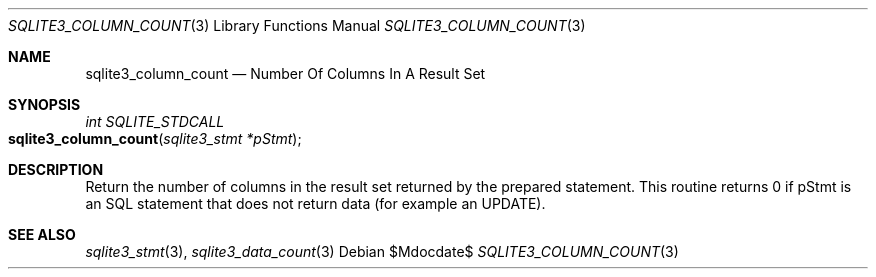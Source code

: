 .Dd $Mdocdate$
.Dt SQLITE3_COLUMN_COUNT 3
.Os
.Sh NAME
.Nm sqlite3_column_count
.Nd Number Of Columns In A Result Set
.Sh SYNOPSIS
.Ft int SQLITE_STDCALL 
.Fo sqlite3_column_count
.Fa "sqlite3_stmt *pStmt"
.Fc
.Sh DESCRIPTION
Return the number of columns in the result set returned by the prepared statement.
This routine returns 0 if pStmt is an SQL statement that does not return
data (for example an UPDATE).
.Pp
.Sh SEE ALSO
.Xr sqlite3_stmt 3 ,
.Xr sqlite3_data_count 3
